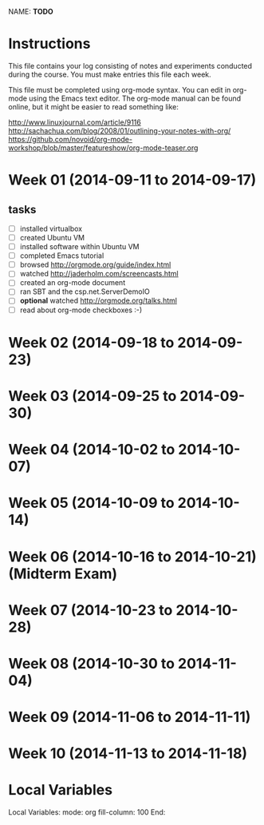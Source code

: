 NAME: *TODO* 

* Instructions

This file contains your log consisting of notes and experiments conducted during the course.  You must make entries this file each
week.

This file must be completed using org-mode syntax.  You can edit in org-mode using the Emacs text
editor.  The org-mode manual can be found online, but it might be easier to read something like:

  http://www.linuxjournal.com/article/9116
  http://sachachua.com/blog/2008/01/outlining-your-notes-with-org/
  https://github.com/novoid/org-mode-workshop/blob/master/featureshow/org-mode-teaser.org

* Week 01 (2014-09-11 to 2014-09-17)

** tasks

- [ ] installed virtualbox
- [ ] created Ubuntu VM
- [ ] installed software within Ubuntu VM
- [ ] completed Emacs tutorial
- [ ] browsed http://orgmode.org/guide/index.html
- [ ] watched http://jaderholm.com/screencasts.html
- [ ] created an org-mode document
- [ ] ran SBT and the csp.net.ServerDemoIO
- [ ] *optional* watched http://orgmode.org/talks.html
- [ ] read about org-mode checkboxes :-)

* Week 02 (2014-09-18 to 2014-09-23)
* Week 03 (2014-09-25 to 2014-09-30)
* Week 04 (2014-10-02 to 2014-10-07)
* Week 05 (2014-10-09 to 2014-10-14)
* Week 06 (2014-10-16 to 2014-10-21) (Midterm Exam)
* Week 07 (2014-10-23 to 2014-10-28)
* Week 08 (2014-10-30 to 2014-11-04)
* Week 09 (2014-11-06 to 2014-11-11)
* Week 10 (2014-11-13 to 2014-11-18)
* Local Variables

Local Variables:
mode: org
fill-column: 100
End:
